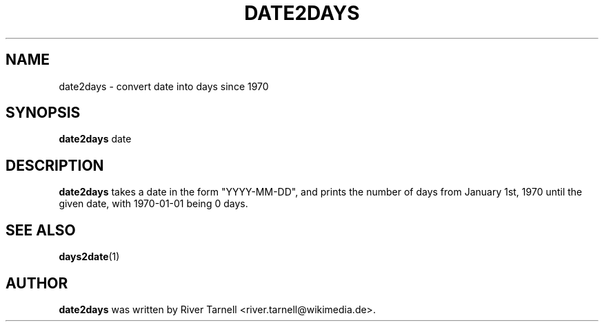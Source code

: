 .TH DATE2DAYS "1" "January 2010" "Toolserver" "User Commands"
.SH NAME
date2days \- convert date into days since 1970
.SH SYNOPSIS
.B date2days
\fUdate\fR
.SH DESCRIPTION
.PP
.B date2days
takes a date in the form "\fUYYYY\fR-\fUMM\fR-\fUDD\fR", and prints the
number of days from January 1st, 1970 until the given date, with 1970-01-01
being 0 days.
.SH SEE ALSO
\fBdays2date\fR(1)
.SH AUTHOR
.B date2days
was written by River Tarnell <river.tarnell@wikimedia.de>.
